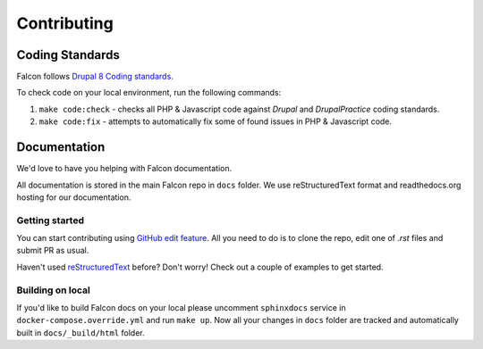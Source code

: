 Contributing
============

Coding Standards
----------------

Falcon follows `Drupal 8 Coding standards <https://www.drupal.org/docs/develop/standards>`_.

To check code on your local environment, run the following commands:

#. ``make code:check`` - checks all PHP & Javascript code against `Drupal` and `DrupalPractice` coding standards.
#. ``make code:fix`` - attempts to automatically fix some of found issues in PHP & Javascript code.

Documentation
--------------
We'd love to have you helping with Falcon documentation.

All documentation is stored in the main Falcon repo in ``docs`` folder. We use
reStructuredText format and readthedocs.org hosting for our documentation.

Getting started
~~~~~~~~~~~~~~~
You can start contributing using `GitHub edit feature <https://help.github.com/articles/editing-files-in-your-repository/>`_.
All you need to do is to clone the repo, edit one of `.rst` files and submit PR as usual.

Haven't used `reStructuredText <http://www.sphinx-doc.org/en/master/usage/restructuredtext/basics.html>`_ before? Don't worry! Check out a couple of examples
to get started.


Building on local
~~~~~~~~~~~~~~~~~
If you'd like to build Falcon docs on your local please uncomment ``sphinxdocs``
service in ``docker-compose.override.yml`` and run ``make up``.
Now all your changes in ``docs`` folder are tracked and automatically built in
``docs/_build/html`` folder.


